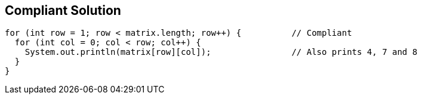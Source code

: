 == Compliant Solution

[source,text]
----
for (int row = 1; row < matrix.length; row++) {          // Compliant
  for (int col = 0; col < row; col++) {
    System.out.println(matrix[row][col]);                // Also prints 4, 7 and 8
  }
}
----
